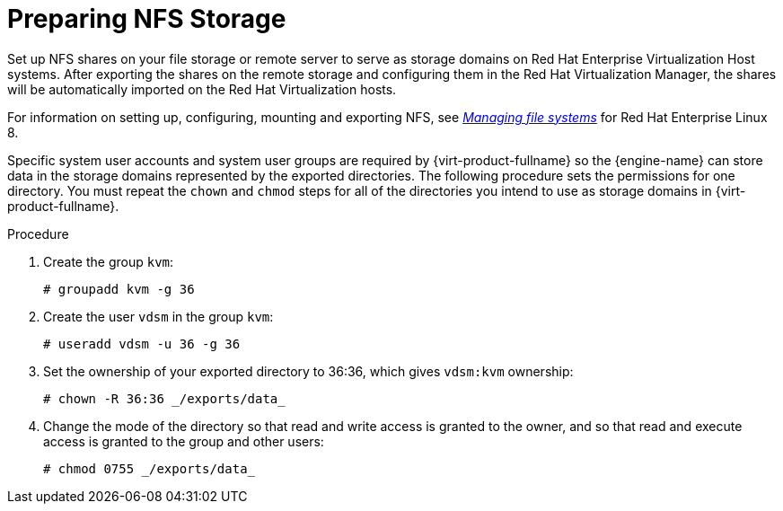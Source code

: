[id='Preparing_NFS_Storage_{context}']
= Preparing NFS Storage

Set up NFS shares on your file storage or remote server to serve as storage domains on Red Hat Enterprise Virtualization Host systems. After exporting the shares on the remote storage and configuring them in the Red Hat Virtualization Manager, the shares will be automatically imported on the Red Hat Virtualization hosts.

For information on setting up, configuring, mounting and exporting NFS, see link:{URL_rhel_docs_latest}html-single/managing_file_systems/index[_Managing file systems_] for Red Hat Enterprise Linux 8.

// This next sentence refers to a KC article from 2012, RHEV 3.0. Keeping it here for now until certain that above doc covers this info.
// For information on how to export an 'NFS' share, see link:https://access.redhat.com/solutions/113593[How to export 'NFS' share from NetApp Storage / EMC SAN in Red Hat Virtualization ]

Specific system user accounts and system user groups are required by {virt-product-fullname} so the {engine-name} can store data in the storage domains represented by the exported directories. The following procedure sets the permissions for one directory. You must repeat the `chown` and `chmod` steps for all of the directories you intend to use as storage domains in {virt-product-fullname}.


.Procedure

. Create the group `kvm`:
+
[source,terminal]
----
# groupadd kvm -g 36
----
+
. Create the user `vdsm` in the group `kvm`:
+
[source,terminal]
----
# useradd vdsm -u 36 -g 36
----
+
. Set the ownership of your exported directory to 36:36, which gives `vdsm:kvm` ownership:
+
[source,terminal]
----
# chown -R 36:36 _/exports/data_
----
+
. Change the mode of the directory so that read and write access is granted to the owner, and so that read and execute access is granted to the group and other users:
+
[source,terminal]
----
# chmod 0755 _/exports/data_
----
